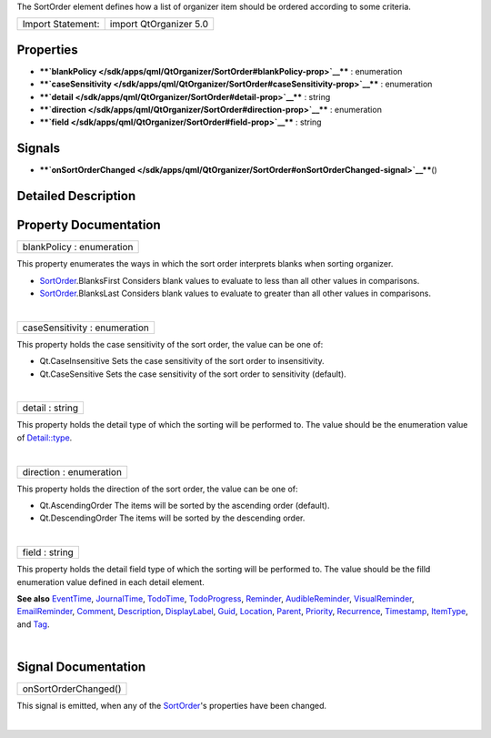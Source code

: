 The SortOrder element defines how a list of organizer item should be
ordered according to some criteria.

+---------------------+--------------------------+
| Import Statement:   | import QtOrganizer 5.0   |
+---------------------+--------------------------+

Properties
----------

-  ****`blankPolicy </sdk/apps/qml/QtOrganizer/SortOrder#blankPolicy-prop>`__****
   : enumeration
-  ****`caseSensitivity </sdk/apps/qml/QtOrganizer/SortOrder#caseSensitivity-prop>`__****
   : enumeration
-  ****`detail </sdk/apps/qml/QtOrganizer/SortOrder#detail-prop>`__****
   : string
-  ****`direction </sdk/apps/qml/QtOrganizer/SortOrder#direction-prop>`__****
   : enumeration
-  ****`field </sdk/apps/qml/QtOrganizer/SortOrder#field-prop>`__**** :
   string

Signals
-------

-  ****`onSortOrderChanged </sdk/apps/qml/QtOrganizer/SortOrder#onSortOrderChanged-signal>`__****\ ()

Detailed Description
--------------------

Property Documentation
----------------------

+--------------------------------------------------------------------------+
|        \ blankPolicy : enumeration                                       |
+--------------------------------------------------------------------------+

This property enumerates the ways in which the sort order interprets
blanks when sorting organizer.

-  `SortOrder </sdk/apps/qml/QtOrganizer/SortOrder/>`__.BlanksFirst
   Considers blank values to evaluate to less than all other values in
   comparisons.
-  `SortOrder </sdk/apps/qml/QtOrganizer/SortOrder/>`__.BlanksLast
   Considers blank values to evaluate to greater than all other values
   in comparisons.

| 

+--------------------------------------------------------------------------+
|        \ caseSensitivity : enumeration                                   |
+--------------------------------------------------------------------------+

This property holds the case sensitivity of the sort order, the value
can be one of:

-  Qt.CaseInsensitive Sets the case sensitivity of the sort order to
   insensitivity.
-  Qt.CaseSensitive Sets the case sensitivity of the sort order to
   sensitivity (default).

| 

+--------------------------------------------------------------------------+
|        \ detail : string                                                 |
+--------------------------------------------------------------------------+

This property holds the detail type of which the sorting will be
performed to. The value should be the enumeration value of
`Detail::type </sdk/apps/qml/QtOrganizer/Detail#type-prop>`__.

| 

+--------------------------------------------------------------------------+
|        \ direction : enumeration                                         |
+--------------------------------------------------------------------------+

This property holds the direction of the sort order, the value can be
one of:

-  Qt.AscendingOrder The items will be sorted by the ascending order
   (default).
-  Qt.DescendingOrder The items will be sorted by the descending order.

| 

+--------------------------------------------------------------------------+
|        \ field : string                                                  |
+--------------------------------------------------------------------------+

This property holds the detail field type of which the sorting will be
performed to. The value should be the filld enumeration value defined in
each detail element.

**See also** `EventTime </sdk/apps/qml/QtOrganizer/EventTime/>`__,
`JournalTime </sdk/apps/qml/QtOrganizer/JournalTime/>`__,
`TodoTime </sdk/apps/qml/QtOrganizer/TodoTime/>`__,
`TodoProgress </sdk/apps/qml/QtOrganizer/TodoProgress/>`__,
`Reminder </sdk/apps/qml/QtOrganizer/Reminder/>`__,
`AudibleReminder </sdk/apps/qml/QtOrganizer/AudibleReminder/>`__,
`VisualReminder </sdk/apps/qml/QtOrganizer/VisualReminder/>`__,
`EmailReminder </sdk/apps/qml/QtOrganizer/EmailReminder/>`__,
`Comment </sdk/apps/qml/QtOrganizer/Comment/>`__,
`Description </sdk/apps/qml/QtOrganizer/Description/>`__,
`DisplayLabel </sdk/apps/qml/QtOrganizer/DisplayLabel/>`__,
`Guid </sdk/apps/qml/QtOrganizer/Guid/>`__,
`Location </sdk/apps/qml/QtOrganizer/Location/>`__,
`Parent </sdk/apps/qml/QtOrganizer/Parent/>`__,
`Priority </sdk/apps/qml/QtOrganizer/Priority/>`__,
`Recurrence </sdk/apps/qml/QtOrganizer/Recurrence/>`__,
`Timestamp </sdk/apps/qml/QtOrganizer/Timestamp/>`__,
`ItemType </sdk/apps/qml/QtOrganizer/ItemType/>`__, and
`Tag </sdk/apps/qml/QtOrganizer/Tag/>`__.

| 

Signal Documentation
--------------------

+--------------------------------------------------------------------------+
|        \ onSortOrderChanged()                                            |
+--------------------------------------------------------------------------+

This signal is emitted, when any of the
`SortOrder </sdk/apps/qml/QtOrganizer/SortOrder/>`__'s properties have
been changed.

| 
